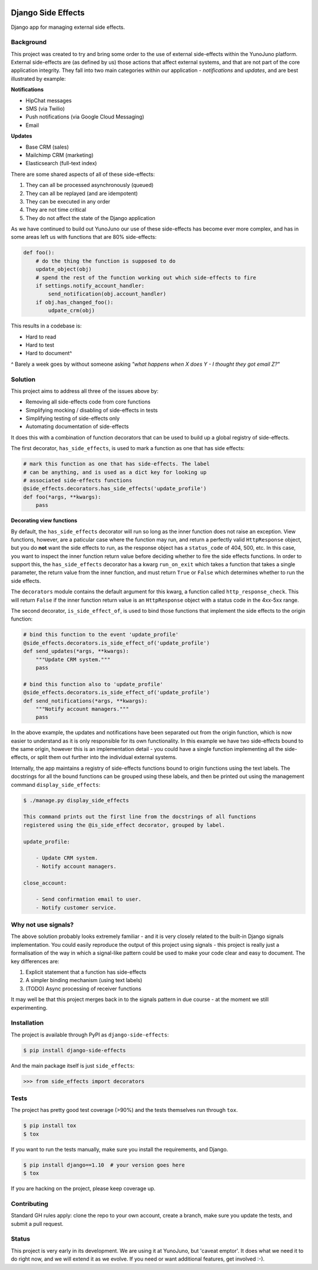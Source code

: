 .. image:: https://travis-ci.org/yunojuno/django-side-effects.svg?branch=master
    :target: https://travis-ci.org/yunojuno/django-side-effects

.. image:: https://badge.fury.io/py/django-side-effects.svg
    :target: https://badge.fury.io/py/django-side-effects

.. image:: https://codecov.io/gh/yunojuno/django-side-effectsside-effects/branch/master/graph/badge.svg
    :target: https://codecov.io/gh/yunojuno/django-side-effects

Django Side Effects
===================

Django app for managing external side effects.


Background
----------

This project was created to try and bring some order to the use of external
side-effects within the YunoJuno platform. External side-effects are (as
defined by us) those actions that affect external systems, and that are not
part of the core application integrity. They fall into two main categories
within our application - *notifications* and *updates*, and are best
illustrated by example:

**Notifications**

* HipChat messages
* SMS (via Twilio)
* Push notifications (via Google Cloud Messaging)
* Email

**Updates**

* Base CRM (sales)
* Mailchimp CRM (marketing)
* Elasticsearch (full-text index)

There are some shared aspects of all of these side-effects:

1. They can all be processed asynchronously (queued)
2. They can all be replayed (and are idempotent)
3. They can be executed in any order
4. They are not time critical
5. They do not affect the state of the Django application

As we have continued to build out YunoJuno our use of these side-effects
has become ever more complex, and has in some areas left us with functions
that are 80% side-effects:

.. code:: python

    def foo():
        # do the thing the function is supposed to do
        update_object(obj)
        # spend the rest of the function working out which side-effects to fire
        if settings.notify_account_handler:
            send_notification(obj.account_handler)
        if obj.has_changed_foo():
            udpate_crm(obj)


This results in a codebase is:

* Hard to read
* Hard to test
* Hard to document^

^ Barely a week goes by without someone asking *"what happens when X does Y -
I thought they got email Z?"*

Solution
--------

This project aims to address all three of the issues above by:

* Removing all side-effects code from core functions
* Simplifying mocking / disabling of side-effects in tests
* Simplifying testing of side-effects only
* Automating documentation of side-effects

It does this with a combination of function decorators that can
be used to build up a global registry of side-effects.

The first decorator, ``has_side_effects``, is used to mark a function as one
that has side effects:

.. code:: python

    # mark this function as one that has side-effects. The label
    # can be anything, and is used as a dict key for looking up
    # associated side-effects functions
    @side_effects.decorators.has_side_effects('update_profile')
    def foo(*args, **kwargs):
        pass

**Decorating view functions**

By default, the ``has_side_effects`` decorator will run so long as the inner
function does not raise an exception. View functions, however, are a paticular
case where the function may run, and return a perfectly valid ``HttpResponse``
object, but you do **not** want the side effects to run, as the response object
has a ``status_code`` of 404, 500, etc. In this case, you want to inspect the
inner function return value before deciding whether to fire the side effects
functions. In order to support this, the ``has_side_effects`` decorator has
a kwarg ``run_on_exit`` which takes a function that takes a single parameter,
the return value from the inner function, and must return ``True`` or ``False``
which determines whether to run the side effects.

The ``decorators`` module contains the default argument for this kwarg, a
function called ``http_response_check``. This will return ``False`` if the
inner function return value is an ``HttpResponse`` object with a status
code in the 4xx-5xx range.


The second decorator, ``is_side_effect_of``, is used to bind those functions
that implement the side effects to the origin function:

.. code:: python

    # bind this function to the event 'update_profile'
    @side_effects.decorators.is_side_effect_of('update_profile')
    def send_updates(*args, **kwargs):
        """Update CRM system."""
        pass

    # bind this function also to 'update_profile'
    @side_effects.decorators.is_side_effect_of('update_profile')
    def send_notifications(*args, **kwargs):
        """Notify account managers."""
        pass

In the above example, the updates and notifications have been separated
out from the origin function, which is now easier to understand as it is
only responsible for its own functionality. In this example we have two
side-effects bound to the same origin, however this is an implementation
detail - you could have a single function implementing all the side-effects,
or split them out further into the individual external systems.

Internally, the app maintains a registry of side-effects functions bound to
origin functions using the text labels. The docstrings for all the bound functions can be grouped using these labels, and then be printed out using the
management command ``display_side_effects``:

.. code:: bash

    $ ./manage.py display_side_effects

    This command prints out the first line from the docstrings of all functions
    registered using the @is_side_effect decorator, grouped by label.

    update_profile:

        - Update CRM system.
        - Notify account managers.

    close_account:

        - Send confirmation email to user.
        - Notify customer service.


Why not use signals?
--------------------

The above solution probably looks extremely familiar - and it is very closely
related to the built-in Django signals implementation. You could easily
reproduce the output of this project using signals - this project is really
just a formalisation of the way in which a signal-like pattern could be used
to make your code clear and easy to document. The key differences are:

1. Explicit statement that a function has side-effects
2. A simpler binding mechanism (using text labels)
3. (TODO) Async processing of receiver functions

It may well be that this project merges back in to the signals pattern in
due course - at the moment we still experimenting.


Installation
------------

The project is available through PyPI as ``django-side-effects``:

.. code::

    $ pip install django-side-effects

And the main package itself is just ``side_effects``:

.. code:: python

    >>> from side_effects import decorators

Tests
-----

The project has pretty good test coverage (>90%) and the tests themselves run through ``tox``.

.. code::

    $ pip install tox
    $ tox

If you want to run the tests manually, make sure you install the requirements, and Django.

.. code::

    $ pip install django==1.10  # your version goes here
    $ tox

If you are hacking on the project, please keep coverage up.

Contributing
------------

Standard GH rules apply: clone the repo to your own account, create a branch, make sure you update the tests, and submit a pull request.

Status
------

This project is very early in its development. We are using it at YunoJuno, but 'caveat emptor'. It does what we need it to do right now, and we will extend it as we evolve. If you need or want additional features, get involved :-).
